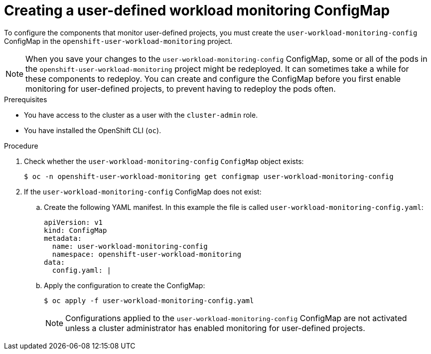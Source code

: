 // Module included in the following assemblies:
//
// * monitoring/configuring-the-monitoring-stack.adoc

[id="creating-user-defined-workload-monitoring-configmap_{context}"]
= Creating a user-defined workload monitoring ConfigMap

To configure the components that monitor user-defined projects, you must create the `user-workload-monitoring-config` ConfigMap in the `openshift-user-workload-monitoring` project.

[NOTE]
====
When you save your changes to the `user-workload-monitoring-config` ConfigMap, some or all of the pods in the `openshift-user-workload-monitoring` project might be redeployed. It can sometimes take a while for these components to redeploy. You can create and configure the ConfigMap before you first enable monitoring for user-defined projects, to prevent having to redeploy the pods often.
====

.Prerequisites

* You have access to the cluster as a user with the `cluster-admin` role.
* You have installed the OpenShift CLI (`oc`).

.Procedure

. Check whether the `user-workload-monitoring-config` `ConfigMap` object exists:
+
[source,terminal]
----
$ oc -n openshift-user-workload-monitoring get configmap user-workload-monitoring-config
----

. If the `user-workload-monitoring-config` ConfigMap does not exist:
.. Create the following YAML manifest. In this example the file is called `user-workload-monitoring-config.yaml`:
+
[source,yaml]
----
apiVersion: v1
kind: ConfigMap
metadata:
  name: user-workload-monitoring-config
  namespace: openshift-user-workload-monitoring
data:
  config.yaml: |
----
+
.. Apply the configuration to create the ConfigMap:
+
[source,terminal]
----
$ oc apply -f user-workload-monitoring-config.yaml
----
+
[NOTE]
====
Configurations applied to the `user-workload-monitoring-config` ConfigMap are not activated unless a cluster administrator has enabled monitoring for user-defined projects.
====
